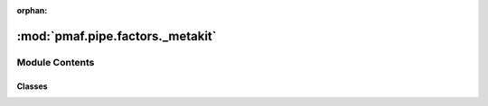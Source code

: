 :orphan:

:mod:`pmaf.pipe.factors._metakit`
=================================

.. py:module:: pmaf.pipe.factors._metakit


Module Contents
---------------

Classes
~~~~~~~

.. autoapisummary::

   pmaf.pipe.factors._metakit.FactorBackboneMetabase



.. py:class:: FactorBackboneMetabase

   Bases: :class:`abc.ABC`

   .. autoapi-inheritance-diagram:: pmaf.pipe.factors._metakit.FactorBackboneMetabase
      :parts: 1

   .. method:: externals(self)
      :property:


   .. method:: factors(self)
      :property:



